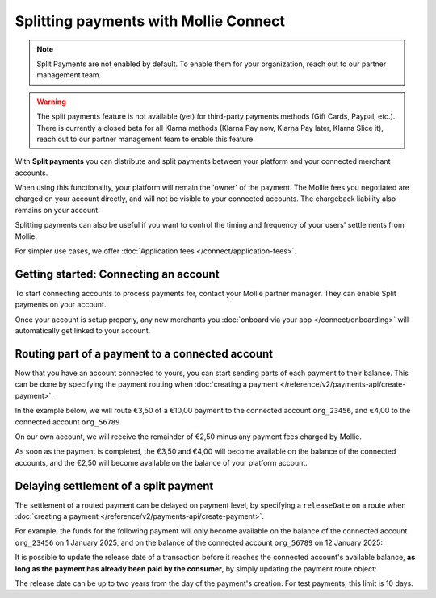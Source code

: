 Splitting payments with Mollie Connect
======================================

.. note:: Split Payments are not enabled by default. To enable them for your organization, reach out to our partner
          management team.

.. warning:: The split payments feature is not available (yet) for third-party payments methods (Gift Cards, Paypal,
             etc.). There is currently a closed beta for all Klarna methods (Klarna Pay now, Klarna Pay later, Klarna
             Slice it), reach out to our partner management team to enable this feature.

With **Split payments** you can distribute and split payments between your platform and your connected merchant
accounts.

When using this functionality, your platform will remain the 'owner' of the payment. The Mollie fees you negotiated are
charged on your account directly, and will not be visible to your connected accounts. The chargeback liability also
remains on your account.

Splitting payments can also be useful if you want to control the timing and frequency of your users' settlements from
Mollie.

For simpler use cases, we offer :doc:`Application fees </connect/application-fees>`.

Getting started: Connecting an account
--------------------------------------
To start connecting accounts to process payments for, contact your Mollie partner manager. They can enable Split
payments on your account.

Once your account is setup properly, any new merchants you :doc:`onboard via your app </connect/onboarding>` will
automatically get linked to your account.

Routing part of a payment to a connected account
------------------------------------------------
Now that you have an account connected to yours, you can start sending parts of each payment to their balance. This can
be done by specifying the payment routing when :doc:`creating a payment </reference/v2/payments-api/create-payment>`.

In the example below, we will route €3,50 of a €10,00 payment to the connected account ``org_23456``, and €4,00 to the
connected account ``org_56789``

On our own account, we will receive the remainder of €2,50 minus any payment fees charged by Mollie.

.. code-block:: bash
   :linenos:

   curl -X POST https://api.mollie.com/v2/payments \
       -H "Authorization: Bearer test_dHar4XY7LxsDOtmnkVtjNVWXLSlXsM" \
       -d "amount[currency]=EUR" \
       -d "amount[value]=10.00" \
       -d "description=My first routed payment" \
       -d "redirectUrl=https://webshop.example.org/order/12345/" \
       -d "webhookUrl=https://webshop.example.org/payments/webhook/" \
       -d "routing[0][amount][currency]=EUR" \
       -d "routing[0][amount][value]=3.50" \
       -d "routing[0][destination][type]=organization" \
       -d "routing[0][destination][organizationId]=org_23456" \
       -d "routing[1][amount][currency]=EUR" \
       -d "routing[1][amount][value]=4.00" \
       -d "routing[1][destination][type]=organization" \
       -d "routing[1][destination][organizationId]=org_56789"

.. code-block:: http
   :linenos:

   HTTP/1.1 201 Created
   Content-Type: application/hal+json; charset=utf-8

   {
       "resource": "payment",
       "id": "tr_7UhSN1zuXS",
       "amount": {
           "value": "10.00",
           "currency": "EUR"
       },
       "description": "My first routed payment",
       "status": "open",
       "redirectUrl": "https://webshop.example.org/order/12345/",
       "webhookUrl": "https://webshop.example.org/payments/webhook/",
       "routing": [
           {
               "resource": "route",
               "id": "rt_k6cjd01h",
               "amount": {
                   "value": "2.50",
                   "currency": "EUR"
               },
               "destination": {
                   "type": "organization",
                   "organizationId": "me"
               }
           },
           {
               "resource": "route",
               "id": "rt_9dk4al1n",
               "amount": {
                   "value": "3.50",
                   "currency": "EUR"
               },
               "destination": {
                   "type": "organization",
                   "organizationId": "org_23456"
               }
           },
           {
               "resource": "route",
               "id": "rt_ikw93sr2",
               "amount": {
                   "value": "4.00",
                   "currency": "EUR"
               },
               "destination": {
                   "type": "organization",
                   "organizationId": "org_56789"
               }
           }
       ]
       "...": { }
   }

As soon as the payment is completed, the €3,50 and €4,00 will become available on the balance of the connected accounts,
and the €2,50 will become available on the balance of your platform account.

Delaying settlement of a split payment
--------------------------------------
The settlement of a routed payment can be delayed on payment level, by specifying a ``releaseDate`` on a route when
:doc:`creating a payment </reference/v2/payments-api/create-payment>`.

For example, the funds for the following payment will only become available on the balance of the connected account
``org_23456`` on 1 January 2025, and on the balance of the connected account ``org_56789`` on 12 January 2025:

.. code-block:: bash
   :linenos:

   curl -X POST https://api.mollie.com/v2/payments \
       -H "Authorization: Bearer test_dHar4XY7LxsDOtmnkVtjNVWXLSlXsM" \
       -d "amount[currency]=EUR" \
       -d "amount[value]=10.00" \
       -d "description=My first delayed payment" \
       -d "redirectUrl=https://webshop.example.org/order/12345/" \
       -d "webhookUrl=https://webshop.example.org/payments/webhook/" \
       -d "routing[0][amount][currency]=EUR" \
       -d "routing[0][amount][value]=3.50" \
       -d "routing[0][destination][type]=organization" \
       -d "routing[0][destination][organizationId]=org_23456" \
       -d "routing[0][releaseDate]=2025-01-01" \
       -d "routing[1][amount][currency]=EUR" \
       -d "routing[1][amount][value]=4.00" \
       -d "routing[1][destination][type]=organization" \
       -d "routing[1][destination][organizationId]=org_56789" \
       -d "routing[1][releaseDate]=2025-01-12"

.. code-block:: http
   :linenos:

   HTTP/1.1 201 Created
   Content-Type: application/hal+json; charset=utf-8

   {
       "resource": "payment",
       "id": "tr_2qkhcMzypH",
       "amount": {
           "value": "10.00",
           "currency": "EUR"
       },
       "description": "My first routed payment",
       "status": "open",
       "redirectUrl": "https://webshop.example.org/order/12345/",
       "webhookUrl": "https://webshop.example.org/payments/webhook/",
       "routing": [
           {
               "resource": "route",
               "id": "rt_k6cjd01h",
               "amount": {
                   "value": "2.50",
                   "currency": "EUR"
               },
               "destination": {
                   "type": "organization",
                   "organizationId": "me"
               }
           },
           {
               "resource": "route",
               "id": "rt_9dk4al1n",
               "amount": {
                   "value": "3.50",
                   "currency": "EUR"
               },
               "destination": {
                   "type": "organization",
                   "organizationId": "org_23456"
               },
               "releaseDate": "2025-01-01"
           },
           {
               "resource": "route",
               "id": "rt_ikw93sr2",
               "amount": {
                   "value": "4.00",
                   "currency": "EUR"
               },
               "destination": {
                   "type": "organization",
                   "organizationId": "org_56789"
               },
               "releaseDate": "2025-01-12"
           }
       ]
       "...": { }
   }

It is possible to update the release date of a transaction before it reaches the connected account's available balance, **as long
as the payment has already been paid by the consumer**, by simply updating the payment route object:

.. code-block:: bash
   :linenos:

   curl -X PATCH https://api.mollie.com/v2/payments/tr_2qkhcMzypH/routes/rt_9dk4al1n \
       -H "Authorization: Bearer test_dHar4XY7LxsDOtmnkVtjNVWXLSlXsM" \
       -d "releaseDate=2026-01-01"

.. code-block:: http
   :linenos:

   HTTP/1.1 200 OK
   Content-Type: application/hal+json; charset=utf-8

   {
       "resource": "route",
       "id": "rt_9dk4al1n",
       "amount": {
           "value": "7.50",
           "currency": "EUR"
       },
       "destination": {
           "type": "organization",
           "organizationId": "org_23456"
       },
       "releaseDate": "2026-01-01"
   }

The release date can be up to two years from the day of the payment's creation. For test payments, this limit is 10 days.
